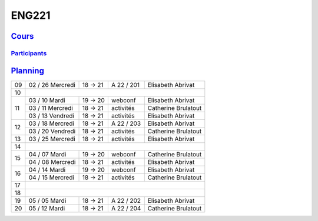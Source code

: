 ENG221
======

`Cours <http://naq.moodle.lecnam.net/course/view.php?id=1826>`_
---------------------------------------------------------------

`Participants <https://naq.moodle.lecnam.net/user/index.php?contextid=57522>`_
^^^^^^^^^^^^^^^^^^^^^^^^^^^^^^^^^^^^^^^^^^^^^^^^^^^^^^^^^^^^^^^^^^^^^^^^^^^^^^

`Planning <https://iscople.gescicca.net/Planning.aspx>`_
--------------------------------------------------------

+----+------------------+---------+------------+---------------------+
| 09 | 02 / 26 Mercredi | 18 → 21 | A 22 / 201 | Elisabeth Abrivat   |
+----+------------------+---------+------------+---------------------+
| 10 |                                                               |
+----+------------------+---------+------------+---------------------+
|    | 03 / 10 Mardi    | 19 → 20 | webconf    | Elisabeth Abrivat   |
|    +------------------+---------+------------+---------------------+
| 11 | 03 / 11 Mercredi | 18 → 21 | activités  | Catherine Brulatout |
|    +------------------+---------+------------+---------------------+
|    | 03 / 13 Vendredi | 18 → 21 | activités  | Elisabeth Abrivat   |
+----+------------------+---------+------------+---------------------+
|    | 03 / 18 Mercredi | 18 → 21 | A 22 / 203 | Elisabeth Abrivat   |
| 12 +------------------+---------+------------+---------------------+
|    | 03 / 20 Vendredi | 18 → 21 | activités  | Catherine Brulatout |
+----+------------------+---------+------------+---------------------+
| 13 | 03 / 25 Mercredi | 18 → 21 | activités  | Elisabeth Abrivat   |
+----+------------------+---------+------------+---------------------+
| 14 |                                                               |
+----+------------------+---------+------------+---------------------+
|    | 04 / 07 Mardi    | 19 → 20 | webconf    | Catherine Brulatout |
| 15 +------------------+---------+------------+---------------------+
|    | 04 / 08 Mercredi | 18 → 21 | activités  | Elisabeth Abrivat   |
+----+------------------+---------+------------+---------------------+
|    | 04 / 14 Mardi    | 19 → 20 | webconf    | Elisabeth Abrivat   |
| 16 +------------------+---------+------------+---------------------+
|    | 04 / 15 Mercredi | 18 → 21 | activités  | Catherine Brulatout |
+----+------------------+---------+------------+---------------------+
| 17 |                                                               |
+----+------------------+---------+------------+---------------------+
| 18 |                                                               |
+----+------------------+---------+------------+---------------------+
| 19 | 05 / 05 Mardi    | 18 → 21 | A 22 / 202 | Elisabeth Abrivat   |
+----+------------------+---------+------------+---------------------+
| 20 | 05 / 12 Mardi    | 18 → 21 | A 22 / 204 | Catherine Brulatout |
+----+------------------+---------+------------+---------------------+
